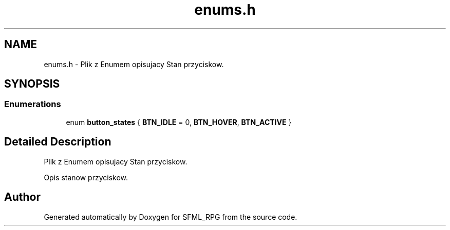 .TH "enums.h" 3 "Sun May 16 2021" "SFML_RPG" \" -*- nroff -*-
.ad l
.nh
.SH NAME
enums.h \- Plik z Enumem opisujacy Stan przyciskow\&.  

.SH SYNOPSIS
.br
.PP
.SS "Enumerations"

.in +1c
.ti -1c
.RI "enum \fBbutton_states\fP { \fBBTN_IDLE\fP = 0, \fBBTN_HOVER\fP, \fBBTN_ACTIVE\fP }"
.br
.in -1c
.SH "Detailed Description"
.PP 
Plik z Enumem opisujacy Stan przyciskow\&. 

Opis stanow przyciskow\&. 
.SH "Author"
.PP 
Generated automatically by Doxygen for SFML_RPG from the source code\&.
